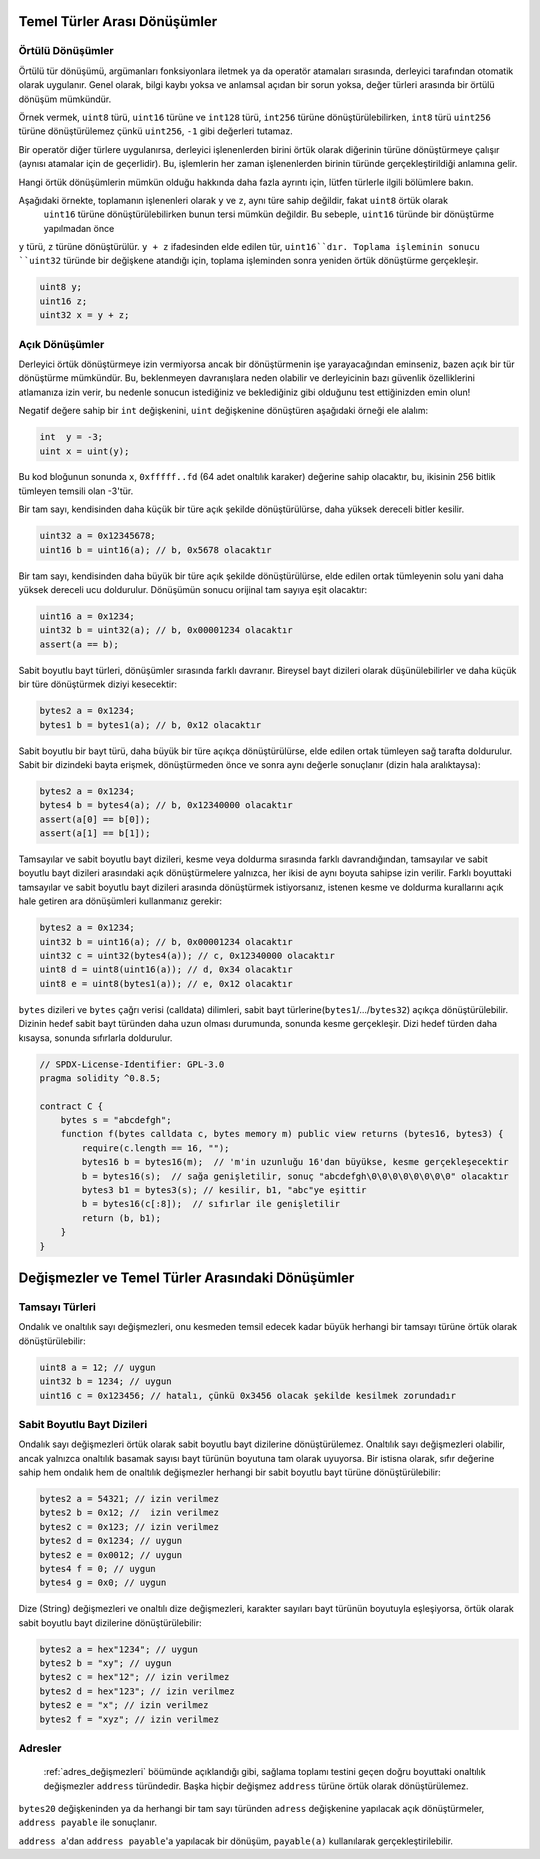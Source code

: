 .. index:: ! type;conversion, ! cast

.. _types-conversion-elementary-types:

Temel Türler Arası Dönüşümler
====================================

Örtülü Dönüşümler
--------------------

Örtülü tür dönüşümü, argümanları fonksiyonlara iletmek ya da operatör atamaları sırasında, derleyici tarafından
otomatik olarak uygulanır. Genel olarak, bilgi kaybı yoksa ve anlamsal açıdan bir sorun yoksa, değer türleri arasında bir örtülü dönüşüm mümkündür. 

Örnek vermek, ``uint8`` türü,
``uint16`` türüne ve ``int128`` türü, ``int256`` türüne dönüştürülebilirken, ``int8`` türü ``uint256`` türüne dönüştürülemez çünkü  ``uint256``, ``-1`` gibi değerleri tutamaz.

Bir operatör diğer türlere uygulanırsa, derleyici işlenenlerden birini örtük olarak diğerinin türüne dönüştürmeye çalışır (aynısı atamalar için de geçerlidir).
Bu, işlemlerin her zaman işlenenlerden birinin türünde gerçekleştirildiği anlamına gelir.

Hangi örtük dönüşümlerin mümkün olduğu hakkında daha fazla ayrıntı için, lütfen türlerle ilgili bölümlere bakın.

Aşağıdaki örnekte, toplamanın işlenenleri olarak ``y`` ve ``z``, aynı türe sahip değildir, fakat ``uint8`` örtük olarak
 ``uint16`` türüne dönüştürülebilirken bunun tersi mümkün değildir. Bu sebeple, ``uint16`` türünde bir dönüştürme yapılmadan önce 
``y`` türü, ``z`` türüne dönüştürülür.  ``y + z`` ifadesinden elde edilen tür, ``uint16``dır.
Toplama işleminin sonucu ``uint32`` türünde bir değişkene atandığı için, toplama işleminden sonra yeniden örtük dönüştürme gerçekleşir.

.. code-block:: solidity

    uint8 y;
    uint16 z;
    uint32 x = y + z;


Açık Dönüşümler
--------------------

Derleyici örtük dönüştürmeye izin vermiyorsa ancak bir dönüştürmenin işe yarayacağından eminseniz, bazen açık bir tür dönüştürme mümkündür. Bu, beklenmeyen davranışlara neden olabilir ve derleyicinin bazı güvenlik özelliklerini atlamanıza izin verir, bu nedenle sonucun istediğiniz ve beklediğiniz gibi olduğunu test ettiğinizden emin olun!

Negatif değere sahip bir ``int`` değişkenini, ``uint`` değişkenine dönüştüren aşağıdaki örneği ele alalım:

.. code-block:: solidity

    int  y = -3;
    uint x = uint(y);

Bu kod bloğunun sonunda ``x``, ``0xfffff..fd`` (64 adet onaltılık karaker) değerine sahip olacaktır, bu, ikisinin 256 bitlik tümleyen temsili olan -3'tür.

Bir tam sayı, kendisinden daha küçük bir türe açık şekilde dönüştürülürse, daha yüksek dereceli bitler kesilir.

.. code-block:: solidity

    uint32 a = 0x12345678;
    uint16 b = uint16(a); // b, 0x5678 olacaktır

Bir tam sayı, kendisinden daha büyük bir türe açık şekilde dönüştürülürse, elde edilen ortak tümleyenin solu yani daha yüksek dereceli ucu doldurulur. Dönüşümün sonucu orijinal tam sayıya eşit olacaktır:

.. code-block:: solidity

    uint16 a = 0x1234;
    uint32 b = uint32(a); // b, 0x00001234 olacaktır
    assert(a == b);

Sabit boyutlu bayt türleri, dönüşümler sırasında farklı davranır. Bireysel bayt dizileri olarak düşünülebilirler ve daha küçük bir türe dönüştürmek diziyi kesecektir:

.. code-block:: solidity

    bytes2 a = 0x1234;
    bytes1 b = bytes1(a); // b, 0x12 olacaktır


Sabit boyutlu bir bayt türü, daha büyük bir türe açıkça dönüştürülürse, elde edilen ortak tümleyen sağ tarafta doldurulur. Sabit bir dizindeki bayta erişmek, dönüştürmeden önce ve sonra aynı değerle sonuçlanır (dizin hala aralıktaysa):

.. code-block:: solidity

    bytes2 a = 0x1234;
    bytes4 b = bytes4(a); // b, 0x12340000 olacaktır
    assert(a[0] == b[0]);
    assert(a[1] == b[1]);

Tamsayılar ve sabit boyutlu bayt dizileri, kesme veya doldurma sırasında farklı davrandığından, tamsayılar ve sabit boyutlu bayt dizileri arasındaki açık dönüştürmelere yalnızca, her ikisi de aynı boyuta sahipse izin verilir. Farklı boyuttaki tamsayılar ve sabit boyutlu bayt dizileri arasında dönüştürmek istiyorsanız, istenen kesme ve doldurma kurallarını açık hale getiren ara dönüşümleri kullanmanız gerekir:

.. code-block:: solidity

    bytes2 a = 0x1234;
    uint32 b = uint16(a); // b, 0x00001234 olacaktır
    uint32 c = uint32(bytes4(a)); // c, 0x12340000 olacaktır
    uint8 d = uint8(uint16(a)); // d, 0x34 olacaktır
    uint8 e = uint8(bytes1(a)); // e, 0x12 olacaktır

``bytes`` dizileri ve ``bytes`` çağrı verisi (calldata) dilimleri, sabit bayt türlerine(``bytes1``/.../``bytes32``) açıkça dönüştürülebilir.
Dizinin hedef sabit bayt türünden daha uzun olması durumunda, sonunda kesme gerçekleşir. Dizi hedef türden daha kısaysa, sonunda sıfırlarla doldurulur.

.. code-block:: solidity

    // SPDX-License-Identifier: GPL-3.0
    pragma solidity ^0.8.5;

    contract C {
        bytes s = "abcdefgh";
        function f(bytes calldata c, bytes memory m) public view returns (bytes16, bytes3) {
            require(c.length == 16, "");
            bytes16 b = bytes16(m);  // 'm'in uzunluğu 16'dan büyükse, kesme gerçekleşecektir
            b = bytes16(s);  // sağa genişletilir, sonuç "abcdefgh\0\0\0\0\0\0\0\0" olacaktır
            bytes3 b1 = bytes3(s); // kesilir, b1, "abc"ye eşittir
            b = bytes16(c[:8]);  // sıfırlar ile genişletilir
            return (b, b1);
        }
    }

.. _types-conversion-literals:

Değişmezler ve Temel Türler Arasındaki Dönüşümler
=================================================

Tamsayı Türleri
-------------

Ondalık ve onaltılık sayı değişmezleri, onu kesmeden temsil edecek kadar büyük herhangi bir tamsayı türüne örtük olarak dönüştürülebilir:

.. code-block:: solidity

    uint8 a = 12; // uygun
    uint32 b = 1234; // uygun
    uint16 c = 0x123456; // hatalı, çünkü 0x3456 olacak şekilde kesilmek zorundadır

.. not::
    0.8.0 sürümünden önce, herhangi bir ondalık veya onaltılık sayı değişmezleri bir tamsayı türüne açıkça dönüştürülebilirdi. 0.8.0'dan itibaren, bu tür açık dönüştürmeler, örtülü dönüştürmeler kadar katıdır, yani, yalnızca değişmez değer elde edilen aralığa uyuyorsa bunlara izin verilir.  

Sabit Boyutlu Bayt Dizileri
----------------------

Ondalık sayı değişmezleri örtük olarak sabit boyutlu bayt dizilerine dönüştürülemez. Onaltılık sayı değişmezleri olabilir, ancak yalnızca onaltılık basamak sayısı bayt türünün boyutuna tam olarak uyuyorsa. Bir istisna olarak, sıfır değerine sahip hem ondalık hem de onaltılık değişmezler herhangi bir sabit boyutlu bayt türüne dönüştürülebilir:

.. code-block:: solidity

    bytes2 a = 54321; // izin verilmez
    bytes2 b = 0x12; //  izin verilmez
    bytes2 c = 0x123; // izin verilmez
    bytes2 d = 0x1234; // uygun
    bytes2 e = 0x0012; // uygun
    bytes4 f = 0; // uygun
    bytes4 g = 0x0; // uygun

Dize (String) değişmezleri ve onaltılı dize değişmezleri, karakter sayıları bayt türünün boyutuyla eşleşiyorsa, örtük olarak sabit boyutlu bayt dizilerine dönüştürülebilir:

.. code-block:: solidity

    bytes2 a = hex"1234"; // uygun
    bytes2 b = "xy"; // uygun
    bytes2 c = hex"12"; // izin verilmez
    bytes2 d = hex"123"; // izin verilmez
    bytes2 e = "x"; // izin verilmez
    bytes2 f = "xyz"; // izin verilmez

Adresler
---------

 :ref:`adres_değişmezleri` böümünde açıklandığı gibi, sağlama toplamı testini geçen doğru boyuttaki onaltılık değişmezler ``address`` türündedir. Başka hiçbir değişmez ``address`` türüne örtük olarak dönüştürülemez.

``bytes20`` değişkeninden ya da herhangi bir tam sayı türünden ``adress`` değişkenine yapılacak açık dönüştürmeler, ``address payable`` ile sonuçlanır.

``address a``'dan  ``address payable``'a yapılacak bir dönüşüm, ``payable(a)`` kullanılarak gerçekleştirilebilir.
